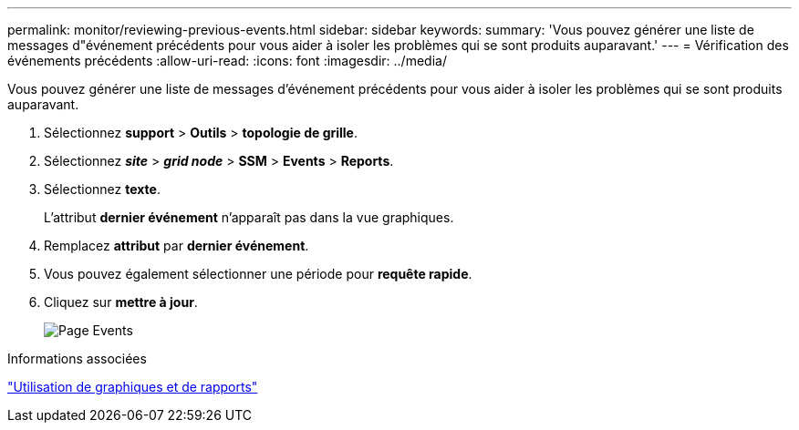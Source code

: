 ---
permalink: monitor/reviewing-previous-events.html 
sidebar: sidebar 
keywords:  
summary: 'Vous pouvez générer une liste de messages d"événement précédents pour vous aider à isoler les problèmes qui se sont produits auparavant.' 
---
= Vérification des événements précédents
:allow-uri-read: 
:icons: font
:imagesdir: ../media/


[role="lead"]
Vous pouvez générer une liste de messages d'événement précédents pour vous aider à isoler les problèmes qui se sont produits auparavant.

. Sélectionnez *support* > *Outils* > *topologie de grille*.
. Sélectionnez *_site_* > *_grid node_* > *SSM* > *Events* > *Reports*.
. Sélectionnez *texte*.
+
L'attribut *dernier événement* n'apparaît pas dans la vue graphiques.

. Remplacez *attribut* par *dernier événement*.
. Vous pouvez également sélectionner une période pour *requête rapide*.
. Cliquez sur *mettre à jour*.
+
image::../media/events_report.gif[Page Events]



.Informations associées
link:using-charts-and-reports.html["Utilisation de graphiques et de rapports"]
